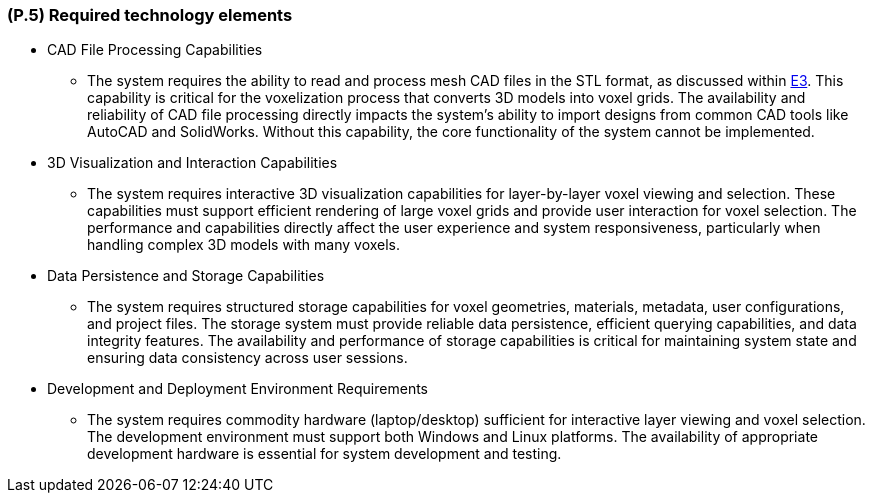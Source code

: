 [#p5,reftext=P.5]
=== (P.5) Required technology elements

ifdef::env-draft[]
TIP: _External systems, hardware and software, expected to be necessary for building the system. It lists external technology elements, such as program libraries and hardware devices, that the project is expected to require. Although the actual use of such products belongs to design and implementation rather than requirements, it is part of the requirements task to identify elements whose availability is critical to the success of the project — an important element of risk analysis (<<p6>>)._  <<BM22>>
endif::[]

* CAD File Processing Capabilities
	- The system requires the ability to read and process mesh CAD files in the STL format, as discussed within <<E.3, E3>>. This capability is critical for the voxelization process that converts 3D models into voxel grids. The availability and reliability of CAD file processing directly impacts the system's ability to import designs from common CAD tools like AutoCAD and SolidWorks. Without this capability, the core functionality of the system cannot be implemented.

* 3D Visualization and Interaction Capabilities
	- The system requires interactive 3D visualization capabilities for layer-by-layer voxel viewing and selection. These capabilities must support efficient rendering of large voxel grids and provide user interaction for voxel selection. The performance and capabilities directly affect the user experience and system responsiveness, particularly when handling complex 3D models with many voxels.

* Data Persistence and Storage Capabilities
	- The system requires structured storage capabilities for voxel geometries, materials, metadata, user configurations, and project files. The storage system must provide reliable data persistence, efficient querying capabilities, and data integrity features. The availability and performance of storage capabilities is critical for maintaining system state and ensuring data consistency across user sessions.

* Development and Deployment Environment Requirements
	- The system requires commodity hardware (laptop/desktop) sufficient for interactive layer viewing and voxel selection. The development environment must support both Windows and Linux platforms. The availability of appropriate development hardware is essential for system development and testing.